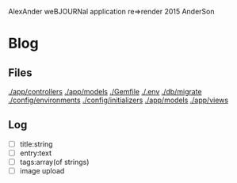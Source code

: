 AlexAnder weBJOURNal application
re=>render 2015
AnderSon

* Blog

** Files

  [[./app/controllers]]
  [[./app/models]]
  [[./Gemfile]]
  [[./.env]]
  [[./db/migrate]]
  [[./config/environments]]
  [[./config/initializers]]
  [[./app/models]]
  [[./app/views]]

** Log
   
   - [ ] title:string
   - [ ] entry:text
   - [ ] tags:array(of strings)
   - [ ] image upload



